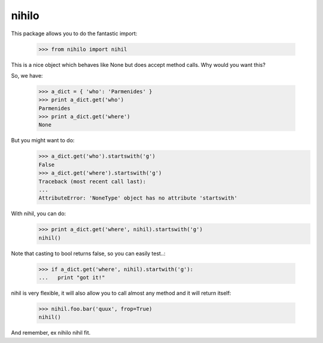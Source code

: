 nihilo
======

This package allows you to do the fantastic import:

  >>> from nihilo import nihil

This is a nice object which behaves like None but does accept method calls.
Why would you want this?

So, we have:

  >>> a_dict = { 'who': 'Parmenides' }
  >>> print a_dict.get('who')
  Parmenides
  >>> print a_dict.get('where')
  None

But you might want to do:
  >>> a_dict.get('who').startswith('g')
  False
  >>> a_dict.get('where').startswith('g')
  Traceback (most recent call last):
  ...
  AttributeError: 'NoneType' object has no attribute 'startswith'

With nihil, you can do:
  >>> print a_dict.get('where', nihil).startswith('g')
  nihil()

Note that casting to bool returns false, so you can easily test..:

  >>> if a_dict.get('where', nihil).startwith('g'):
  ...   print "got it!"

nihil is very flexible, it will also allow you to call almost any method
and it will return itself:

  >>> nihil.foo.bar('quux', frop=True)
  nihil()

And remember, ex nihilo nihil fit.
